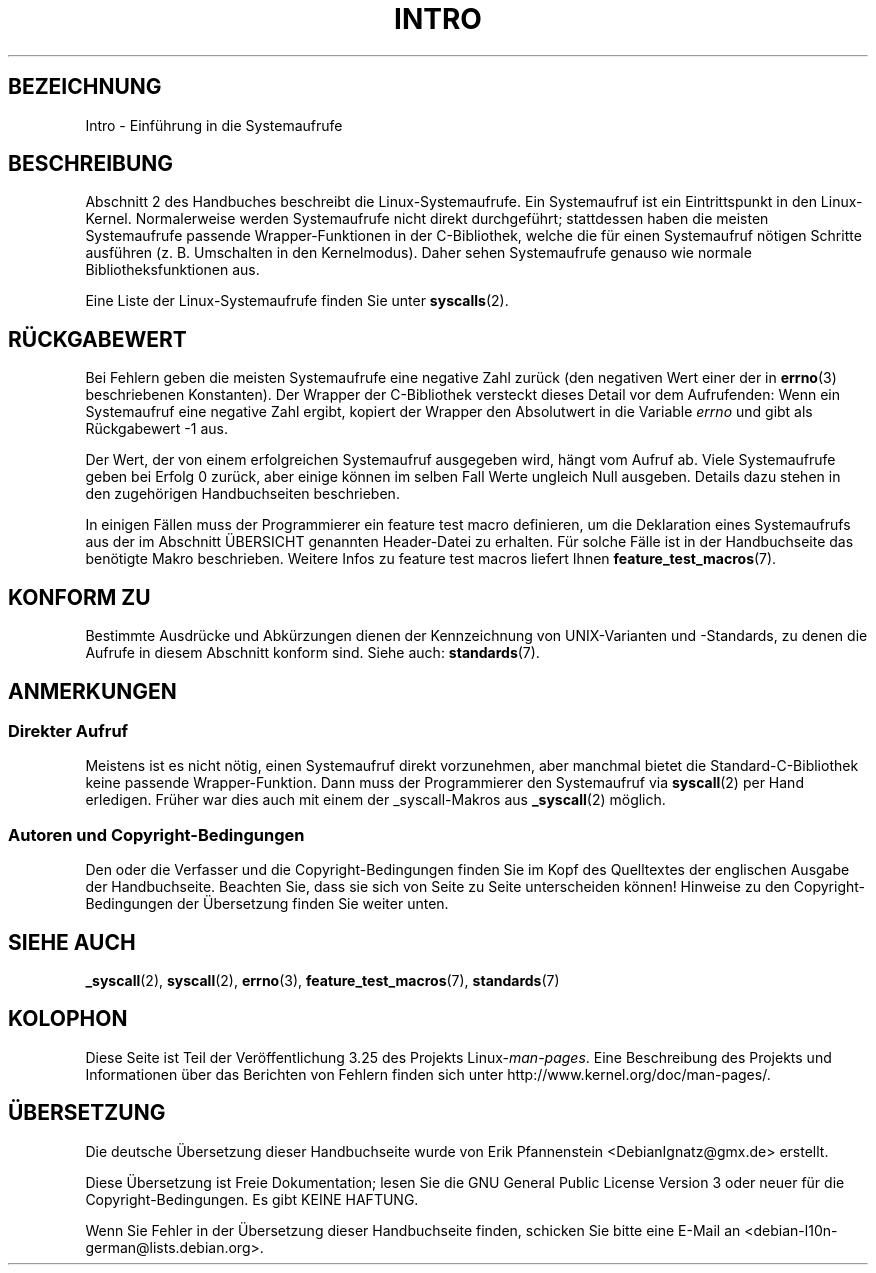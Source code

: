 .\" Copyright (C) 2007 Michael Kerrisk <mtk.manpages@gmail.com>
.\"
.\" Permission is granted to make and distribute verbatim copies of this
.\" manual provided the copyright notice and this permission notice are
.\" preserved on all copies.
.\"
.\" Permission is granted to copy and distribute modified versions of this
.\" manual under the conditions for verbatim copying, provided that the
.\" entire resulting derived work is distributed under the terms of a
.\" permission notice identical to this one.
.\"
.\" Since the Linux kernel and libraries are constantly changing, this
.\" manual page may be incorrect or out-of-date.  The author(s) assume no
.\" responsibility for errors or omissions, or for damages resulting from
.\" the use of the information contained herein.  The author(s) may not
.\" have taken the same level of care in the production of this manual,
.\" which is licensed free of charge, as they might when working
.\" professionally.
.\"
.\" Formatted or processed versions of this manual, if unaccompanied by
.\" the source, must acknowledge the copyright and authors of this work.
.\"
.\" 2007-10-23 mtk: moved the _syscallN specific material to the
.\"     new _syscall(2) page, and substantially enhanced and rewrote
.\"     the remaining material on this page.
.\"
.\"*******************************************************************
.\"
.\" This file was generated with po4a. Translate the source file.
.\"
.\"*******************************************************************
.TH INTRO 2 "3. Februar 2010" Linux Linux\-Programmierhandbuch
.SH BEZEICHNUNG
Intro \- Einführung in die Systemaufrufe
.SH BESCHREIBUNG
Abschnitt 2 des Handbuches beschreibt die Linux\-Systemaufrufe. Ein
Systemaufruf ist ein Eintrittspunkt in den Linux\-Kernel. Normalerweise
werden Systemaufrufe nicht direkt durchgeführt; stattdessen haben die
meisten Systemaufrufe passende Wrapper\-Funktionen in der C\-Bibliothek,
welche die für einen Systemaufruf nötigen Schritte ausführen
(z. B. Umschalten in den Kernelmodus). Daher sehen Systemaufrufe genauso wie
normale Bibliotheksfunktionen aus.

Eine Liste der Linux\-Systemaufrufe finden Sie unter \fBsyscalls\fP(2).
.SH RÜCKGABEWERT
Bei Fehlern geben die meisten Systemaufrufe eine negative Zahl zurück (den
negativen Wert einer der in \fBerrno\fP(3) beschriebenen Konstanten). Der
Wrapper der C\-Bibliothek versteckt dieses Detail vor dem Aufrufenden: Wenn
ein Systemaufruf eine negative Zahl ergibt, kopiert der Wrapper den
Absolutwert in die Variable \fIerrno\fP und gibt als Rückgabewert \-1 aus.

Der Wert, der von einem erfolgreichen Systemaufruf ausgegeben wird, hängt
vom Aufruf ab. Viele Systemaufrufe geben bei Erfolg 0 zurück, aber einige
können im selben Fall Werte ungleich Null ausgeben. Details dazu stehen in
den zugehörigen Handbuchseiten beschrieben.

In einigen Fällen muss der Programmierer ein feature test macro definieren,
um die Deklaration eines Systemaufrufs aus der im Abschnitt ÜBERSICHT
genannten Header\-Datei zu erhalten. Für solche Fälle ist in der
Handbuchseite das benötigte Makro beschrieben. Weitere Infos zu feature test
macros liefert Ihnen \fBfeature_test_macros\fP(7).
.SH "KONFORM ZU"
Bestimmte Ausdrücke und Abkürzungen dienen der Kennzeichnung von
UNIX\-Varianten und \-Standards, zu denen die Aufrufe in diesem Abschnitt
konform sind. Siehe auch: \fBstandards\fP(7).
.SH ANMERKUNGEN
.SS "Direkter Aufruf"
Meistens ist es nicht nötig, einen Systemaufruf direkt vorzunehmen, aber
manchmal bietet die Standard\-C\-Bibliothek keine passende
Wrapper\-Funktion. Dann muss der Programmierer den Systemaufruf via
\fBsyscall\fP(2) per Hand erledigen. Früher war dies auch mit einem der
_syscall\-Makros aus \fB_syscall\fP(2) möglich.
.SS "Autoren und Copyright\-Bedingungen"
Den oder die Verfasser und die Copyright\-Bedingungen finden Sie im Kopf des
Quelltextes der englischen Ausgabe der Handbuchseite. Beachten Sie, dass sie
sich von Seite zu Seite unterscheiden können! Hinweise zu den
Copyright\-Bedingungen der Übersetzung finden Sie weiter unten.
.SH "SIEHE AUCH"
\fB_syscall\fP(2), \fBsyscall\fP(2), \fBerrno\fP(3), \fBfeature_test_macros\fP(7),
\fBstandards\fP(7)
.SH KOLOPHON
Diese Seite ist Teil der Veröffentlichung 3.25 des Projekts
Linux\-\fIman\-pages\fP. Eine Beschreibung des Projekts und Informationen über
das Berichten von Fehlern finden sich unter
http://www.kernel.org/doc/man\-pages/.

.SH ÜBERSETZUNG
Die deutsche Übersetzung dieser Handbuchseite wurde von
Erik Pfannenstein <DebianIgnatz@gmx.de>
erstellt.

Diese Übersetzung ist Freie Dokumentation; lesen Sie die
GNU General Public License Version 3 oder neuer für die
Copyright-Bedingungen. Es gibt KEINE HAFTUNG.

Wenn Sie Fehler in der Übersetzung dieser Handbuchseite finden,
schicken Sie bitte eine E-Mail an <debian-l10n-german@lists.debian.org>.
